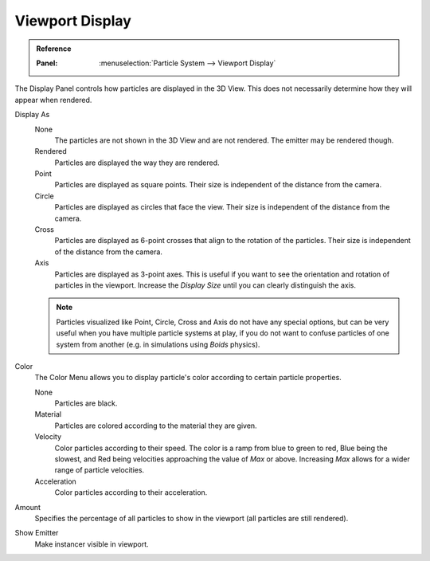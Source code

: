
****************
Viewport Display
****************

.. admonition:: Reference
   :class: refbox

   :Panel:     :menuselection:`Particle System --> Viewport Display`

The Display Panel controls how particles are displayed in the 3D View.
This does not necessarily determine how they will appear when rendered.

Display As
   None
      The particles are not shown in the 3D View and are not rendered.
      The emitter may be rendered though.
   Rendered
      Particles are displayed the way they are rendered.
   Point
      Particles are displayed as square points.
      Their size is independent of the distance from the camera.
   Circle
      Particles are displayed as circles that face the view.
      Their size is independent of the distance from the camera.
   Cross
      Particles are displayed as 6-point crosses that align to the rotation of the particles.
      Their size is independent of the distance from the camera.
   Axis
      Particles are displayed as 3-point axes.
      This is useful if you want to see the orientation and rotation of particles in the viewport.
      Increase the *Display Size* until you can clearly distinguish the axis.

   .. note::

      Particles visualized like Point, Circle, Cross and Axis do not have any special options,
      but can be very useful when you have multiple particle systems at play,
      if you do not want to confuse particles of one system from another
      (e.g. in simulations using *Boids* physics).

Color
   The Color Menu allows you to display particle's color according to certain particle properties.

   None
      Particles are black.
   Material
      Particles are colored according to the material they are given.
   Velocity
      Color particles according to their speed.
      The color is a ramp from blue to green to red, Blue being the slowest,
      and Red being velocities approaching the value of *Max* or above.
      Increasing *Max* allows for a wider range of particle velocities.
   Acceleration
      Color particles according to their acceleration.
Amount
   Specifies the percentage of all particles to show in the viewport (all particles are still rendered).
Show Emitter
   Make instancer visible in viewport.
